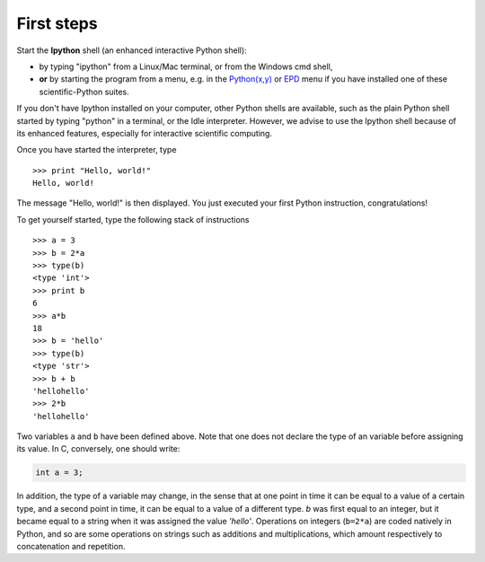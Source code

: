 First steps
-------------


Start the **Ipython** shell (an enhanced interactive Python shell):

* by typing "ipython" from a Linux/Mac terminal, or from the Windows cmd shell,
* **or** by starting the program from a menu, e.g. in the `Python(x,y)`_ or
  `EPD`_ menu if you have installed one of these scientific-Python suites.

.. _`Python(x,y)`: http://www.pythonxy.com/
.. _`EPD`: http://www.enthought.com/products/epd.php

If you don't have Ipython installed on your computer, other Python shells
are available, such as the plain Python shell started by typing "python"
in a terminal, or the Idle interpreter. However, we advise to use the
Ipython shell because of its enhanced features, especially for
interactive scientific computing.

Once you have started the interpreter, type ::

    >>> print "Hello, world!"
    Hello, world!

The message "Hello, world!" is then displayed. You just executed your
first Python instruction, congratulations!

To get yourself started, type the following stack of instructions ::

    >>> a = 3
    >>> b = 2*a
    >>> type(b)
    <type 'int'>
    >>> print b
    6
    >>> a*b 
    18
    >>> b = 'hello' 
    >>> type(b)
    <type 'str'>
    >>> b + b
    'hellohello'
    >>> 2*b
    'hellohello'

Two variables ``a`` and ``b`` have been defined above. Note that one does
not declare the type of an variable before assigning its value. In C,
conversely, one should write:

.. sourcecode:: c

    int a = 3;

In addition, the type of a variable may change, in the sense that at
one point in time it can be equal to a value of a certain type, and a
second point in time, it can be equal to a value of a different
type. `b` was first equal to an integer, but it became equal to a
string when it was assigned the value `'hello'`. Operations on
integers (``b=2*a``) are coded natively in Python, and so are some
operations on strings such as additions and multiplications, which
amount respectively to concatenation and repetition.
